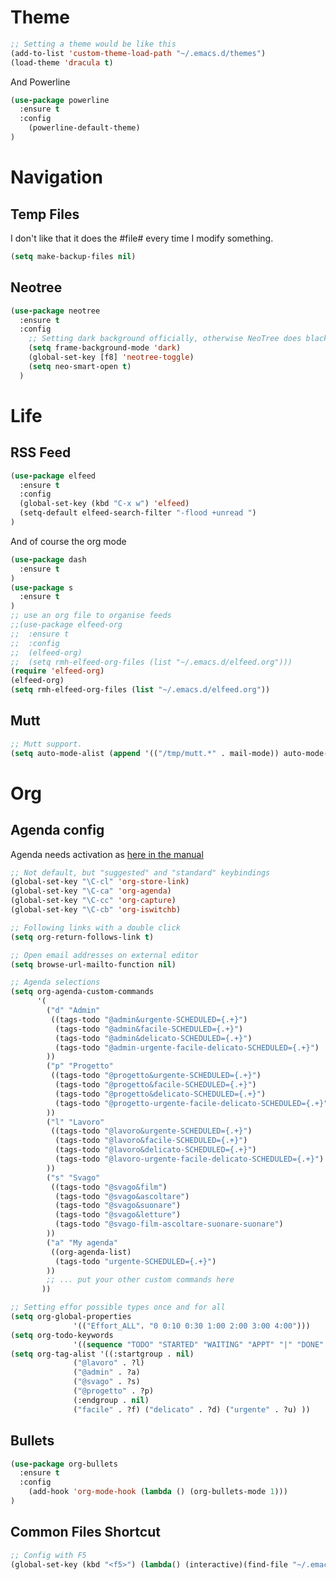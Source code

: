 * Theme

#+BEGIN_SRC emacs-lisp
;; Setting a theme would be like this
(add-to-list 'custom-theme-load-path "~/.emacs.d/themes")
(load-theme 'dracula t)
#+END_SRC

And Powerline
#+BEGIN_SRC emacs-lisp
(use-package powerline
  :ensure t
  :config
    (powerline-default-theme)    
)
#+END_SRC

* Navigation
** Temp Files

I don't like that it does the #file# every time I modify something.

#+BEGIN_SRC emacs-lisp
(setq make-backup-files nil)
#+END_SRC

** Neotree

#+BEGIN_SRC emacs-lisp
(use-package neotree
  :ensure t
  :config
    ;; Setting dark background officially, otherwise NeoTree does black on black
    (setq frame-background-mode 'dark)
    (global-set-key [f8] 'neotree-toggle)
    (setq neo-smart-open t)
  )
#+END_SRC

* Life
** RSS Feed

#+BEGIN_SRC emacs-lisp
(use-package elfeed
  :ensure t
  :config
  (global-set-key (kbd "C-x w") 'elfeed)
  (setq-default elfeed-search-filter "-flood +unread ")
)
#+END_SRC

And of course the org mode

#+BEGIN_SRC emacs-lisp
(use-package dash
  :ensure t
)
(use-package s
  :ensure t
)
;; use an org file to organise feeds
;;(use-package elfeed-org
;;  :ensure t
;;  :config
;;  (elfeed-org)
;;  (setq rmh-elfeed-org-files (list "~/.emacs.d/elfeed.org")))
(require 'elfeed-org)
(elfeed-org)
(setq rmh-elfeed-org-files (list "~/.emacs.d/elfeed.org"))
#+END_SRC

** Mutt
#+BEGIN_SRC emacs-lisp
;; Mutt support.
(setq auto-mode-alist (append '(("/tmp/mutt.*" . mail-mode)) auto-mode-alist))
#+END_SRC

* Org
** Agenda config
Agenda needs activation as [[http://orgmode.org/manual/Activation.html#Activation][here in the manual]]

#+BEGIN_SRC emacs-lisp
;; Not default, but "suggested" and "standard" keybindings
(global-set-key "\C-cl" 'org-store-link)
(global-set-key "\C-ca" 'org-agenda)
(global-set-key "\C-cc" 'org-capture)
(global-set-key "\C-cb" 'org-iswitchb)

;; Following links with a double click
(setq org-return-follows-link t)

;; Open email addresses on external editor
(setq browse-url-mailto-function nil)

;; Agenda selections
(setq org-agenda-custom-commands
      '(
        ("d" "Admin"
         ((tags-todo "@admin&urgente-SCHEDULED={.+}")
          (tags-todo "@admin&facile-SCHEDULED={.+}")
          (tags-todo "@admin&delicato-SCHEDULED={.+}")
          (tags-todo "@admin-urgente-facile-delicato-SCHEDULED={.+}")
        ))
        ("p" "Progetto"
         ((tags-todo "@progetto&urgente-SCHEDULED={.+}")
          (tags-todo "@progetto&facile-SCHEDULED={.+}")
          (tags-todo "@progetto&delicato-SCHEDULED={.+}")
          (tags-todo "@progetto-urgente-facile-delicato-SCHEDULED={.+}")
        ))
        ("l" "Lavoro"
         ((tags-todo "@lavoro&urgente-SCHEDULED={.+}")          
          (tags-todo "@lavoro&facile-SCHEDULED={.+}")           
          (tags-todo "@lavoro&delicato-SCHEDULED={.+}")         
          (tags-todo "@lavoro-urgente-facile-delicato-SCHEDULED={.+}")
        ))            
        ("s" "Svago"
         ((tags-todo "@svago&film")             
          (tags-todo "@svago&ascoltare")           
          (tags-todo "@svago&suonare")          
          (tags-todo "@svago&letture")        
          (tags-todo "@svago-film-ascoltare-suonare-suonare")
        ))            
        ("a" "My agenda"
         ((org-agenda-list)
          (tags-todo "urgente-SCHEDULED={.+}") 
        ))           
        ;; ... put your other custom commands here
       ))

;; Setting effor possible types once and for all
(setq org-global-properties
              '(("Effort_ALL". "0 0:10 0:30 1:00 2:00 3:00 4:00")))
(setq org-todo-keywords
              '((sequence "TODO" "STARTED" "WAITING" "APPT" "|" "DONE" "CANCELLED")))
(setq org-tag-alist '((:startgroup . nil)
              ("@lavoro" . ?l)
              ("@admin" . ?a)
              ("@svago" . ?s)
              ("@progetto" . ?p)
              (:endgroup . nil)
              ("facile" . ?f) ("delicato" . ?d) ("urgente" . ?u) ))
#+END_SRC

** Bullets
#+BEGIN_SRC emacs-lisp
(use-package org-bullets
  :ensure t
  :config
    (add-hook 'org-mode-hook (lambda () (org-bullets-mode 1)))
)
#+END_SRC

** Common Files Shortcut

#+BEGIN_SRC emacs-lisp
;; Config with F5
(global-set-key (kbd "<f5>") (lambda() (interactive)(find-file "~/.emacs.d/config.org")))
#+END_SRC
